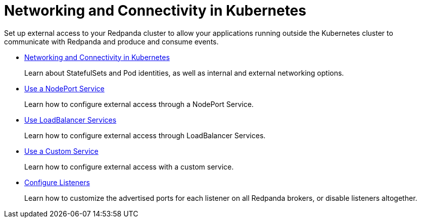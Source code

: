 = Networking and Connectivity in Kubernetes
:description: Clients must be able to connect directly to each Pod that runs a Redpanda broker.

Set up external access to your Redpanda cluster to allow your applications running outside the Kubernetes cluster to communicate with Redpanda and produce and consume events.

* xref:networking:networking-and-connectivity.adoc[Networking and Connectivity in Kubernetes]
+
Learn about StatefulSets and Pod identities, as well as internal and external networking options.

* xref:networking:configure-external-access-nodeport.adoc[Use a NodePort Service]
+
Learn how to configure external access through a NodePort Service.

* xref:networking:configure-external-access-loadbalancer.adoc[Use LoadBalancer Services]
+
Learn how to configure external access through LoadBalancer Services.

* xref:networking:custom-services.adoc[Use a Custom Service]
+
Learn how to configure external access with a custom service.

* xref:networking:configure-listeners.adoc[Configure Listeners]
+
Learn how to customize the advertised ports for each listener on all Redpanda brokers, or disable listeners altogether.
